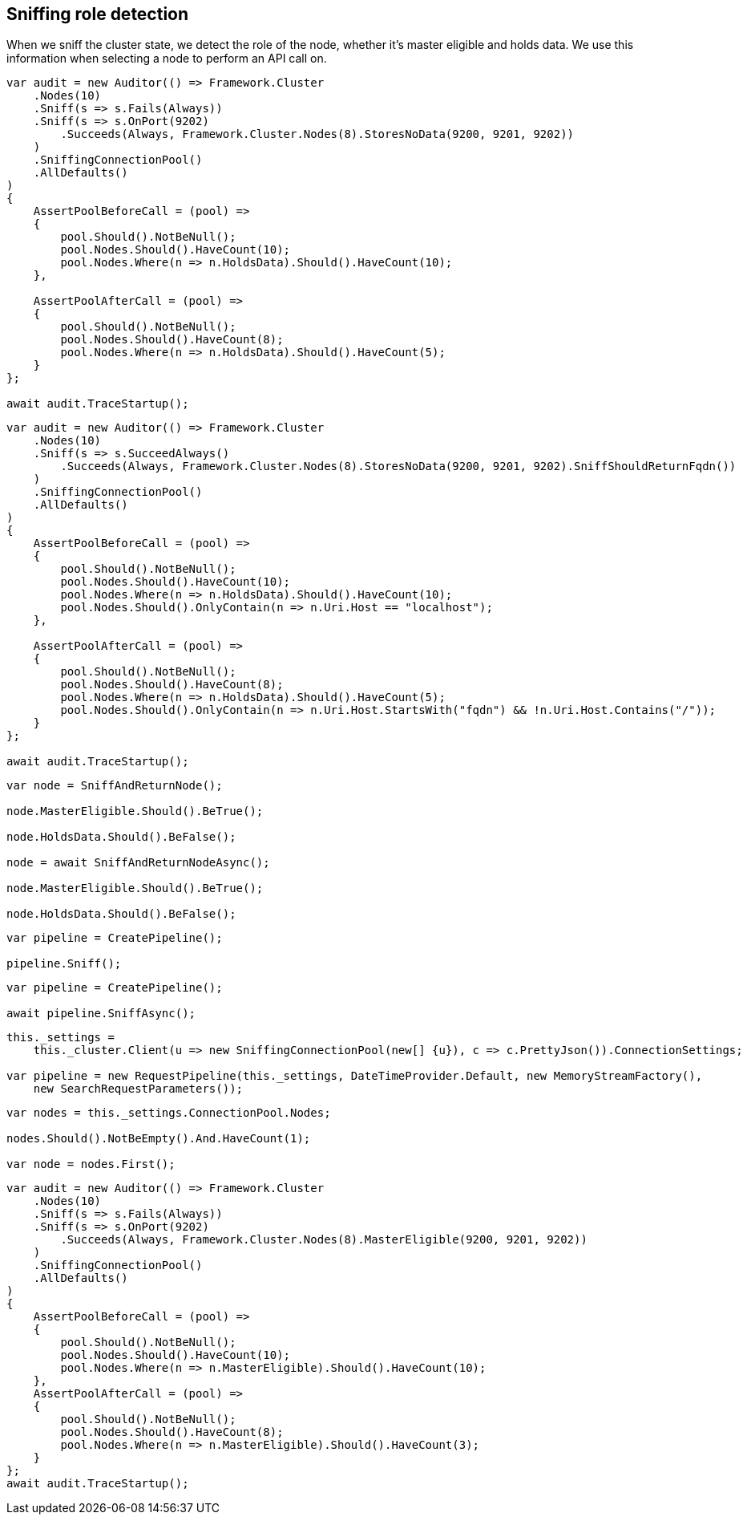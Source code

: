 :ref_current: https://www.elastic.co/guide/en/elasticsearch/reference/2.3

:github: https://github.com/elastic/elasticsearch-net

:nuget: https://www.nuget.org/packages

[[sniffing-role-detection]]
== Sniffing role detection

When we sniff the cluster state, we detect the role of the node, whether it's master eligible and holds data.
We use this information when selecting a node to perform an API call on.

[source,csharp]
----
var audit = new Auditor(() => Framework.Cluster
    .Nodes(10)
    .Sniff(s => s.Fails(Always))
    .Sniff(s => s.OnPort(9202)
        .Succeeds(Always, Framework.Cluster.Nodes(8).StoresNoData(9200, 9201, 9202))
    )
    .SniffingConnectionPool()
    .AllDefaults()
)
{
    AssertPoolBeforeCall = (pool) =>
    {
        pool.Should().NotBeNull();
        pool.Nodes.Should().HaveCount(10);
        pool.Nodes.Where(n => n.HoldsData).Should().HaveCount(10);
    },

    AssertPoolAfterCall = (pool) =>
    {
        pool.Should().NotBeNull();
        pool.Nodes.Should().HaveCount(8);
        pool.Nodes.Where(n => n.HoldsData).Should().HaveCount(5);
    }
};

await audit.TraceStartup();
----

[source,csharp]
----
var audit = new Auditor(() => Framework.Cluster
    .Nodes(10)
    .Sniff(s => s.SucceedAlways()
        .Succeeds(Always, Framework.Cluster.Nodes(8).StoresNoData(9200, 9201, 9202).SniffShouldReturnFqdn())
    )
    .SniffingConnectionPool()
    .AllDefaults()
)
{
    AssertPoolBeforeCall = (pool) =>
    {
        pool.Should().NotBeNull();
        pool.Nodes.Should().HaveCount(10);
        pool.Nodes.Where(n => n.HoldsData).Should().HaveCount(10);
        pool.Nodes.Should().OnlyContain(n => n.Uri.Host == "localhost");
    },

    AssertPoolAfterCall = (pool) =>
    {
        pool.Should().NotBeNull();
        pool.Nodes.Should().HaveCount(8);
        pool.Nodes.Where(n => n.HoldsData).Should().HaveCount(5);
        pool.Nodes.Should().OnlyContain(n => n.Uri.Host.StartsWith("fqdn") && !n.Uri.Host.Contains("/"));
    }
};

await audit.TraceStartup();
----

[source,csharp]
----
var node = SniffAndReturnNode();

node.MasterEligible.Should().BeTrue();

node.HoldsData.Should().BeFalse();

node = await SniffAndReturnNodeAsync();

node.MasterEligible.Should().BeTrue();

node.HoldsData.Should().BeFalse();
----

[source,csharp]
----
var pipeline = CreatePipeline();

pipeline.Sniff();
----

[source,csharp]
----
var pipeline = CreatePipeline();

await pipeline.SniffAsync();
----

[source,csharp]
----
this._settings =
    this._cluster.Client(u => new SniffingConnectionPool(new[] {u}), c => c.PrettyJson()).ConnectionSettings;

var pipeline = new RequestPipeline(this._settings, DateTimeProvider.Default, new MemoryStreamFactory(),
    new SearchRequestParameters());
----

[source,csharp]
----
var nodes = this._settings.ConnectionPool.Nodes;

nodes.Should().NotBeEmpty().And.HaveCount(1);

var node = nodes.First();
----

[source,csharp]
----
var audit = new Auditor(() => Framework.Cluster
    .Nodes(10)
    .Sniff(s => s.Fails(Always))
    .Sniff(s => s.OnPort(9202)
        .Succeeds(Always, Framework.Cluster.Nodes(8).MasterEligible(9200, 9201, 9202))
    )
    .SniffingConnectionPool()
    .AllDefaults()
)
{
    AssertPoolBeforeCall = (pool) =>
    {
        pool.Should().NotBeNull();
        pool.Nodes.Should().HaveCount(10);
        pool.Nodes.Where(n => n.MasterEligible).Should().HaveCount(10);
    },
    AssertPoolAfterCall = (pool) =>
    {
        pool.Should().NotBeNull();
        pool.Nodes.Should().HaveCount(8);
        pool.Nodes.Where(n => n.MasterEligible).Should().HaveCount(3);
    }
};
await audit.TraceStartup();
----

